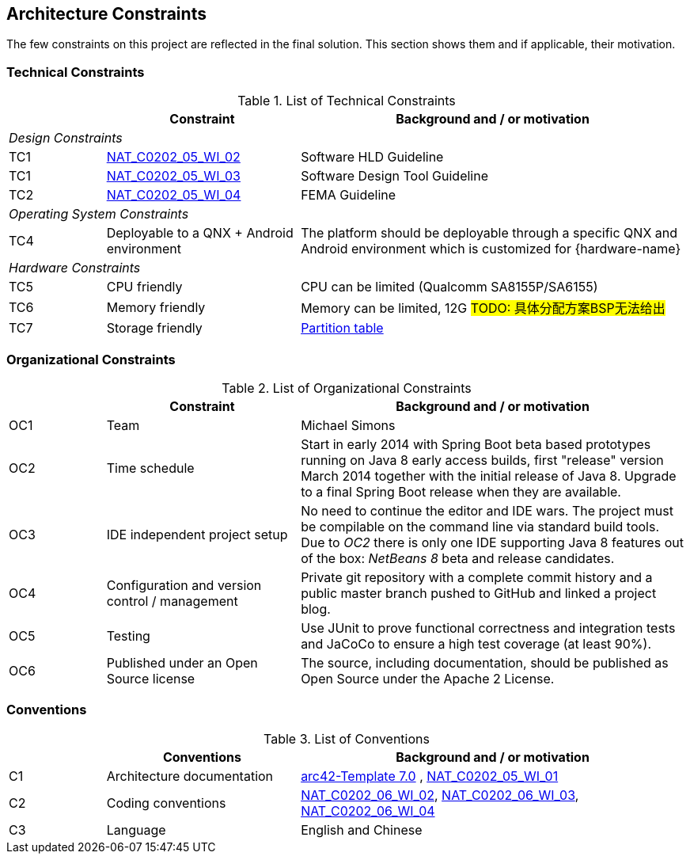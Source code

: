[[section-architecture-constraints]]
== Architecture Constraints

// [role="arc42help"]
// ****
// .Contents
// Any requirement that constrains software architects in their freedom of design and implementation decisions or decision about the development process. These constraints sometimes go beyond individual systems and are valid for whole organizations and companies.

// .Motivation
// Architects should know exactly where they are free in their design decisions and where they must adhere to constraints.
// Constraints must always be dealt with; they may be negotiable, though.

// .Form
// Simple tables of constraints with explanations.
// If needed you can subdivide them into
// technical constraints, organizational and political constraints and
// conventions (e.g. programming or versioning guidelines, documentation or naming conventions)
// ****

The few constraints on this project are reflected in the final solution. This section shows them and if applicable, their motivation.

=== Technical Constraints
.List of Technical Constraints
[options="header", cols="1,2,4"]
|===
|     | Constraint                    | Background and / or motivation
   3+e| Design Constraints
| TC1 | http://10.52.245.125:8090/pages/viewpage.action?pageId=34897940[NAT_C0202_05_WI_02] | Software HLD Guideline
| TC1 | http://10.52.245.125:8090/pages/viewpage.action?pageId=30645376[NAT_C0202_05_WI_03] | Software Design Tool Guideline
| TC2 | http://10.52.245.125:8090/pages/viewpage.action?pageId=33851268[NAT_C0202_05_WI_04] | FEMA Guideline
   3+e| Operating System Constraints
| TC4 | Deployable to a QNX + Android environment  | The platform should be deployable through a specific QNX and Android environment which is customized for {hardware-name}
   3+e| Hardware Constraints
| TC5 | CPU friendly | CPU can be limited (Qualcomm SA8155P/SA6155)
| TC6 | Memory friendly | Memory can be limited, 12G #TODO: 具体分配方案BSP无法给出#
| TC7 | Storage friendly | link:pass:[http://10.52.245.131:8080/svn/V3.5/50_Development/5020_Software/502010_Software_Architecture/[3.5]_SwAD][Partition table]
|===


=== Organizational Constraints

.List of Organizational Constraints
[options="header", cols="1,2,4"]
|===
|     | Constraint                                     | Background and / or motivation
| OC1 | Team                                           | Michael Simons
| OC2 | Time schedule                                  | Start in early 2014 with Spring Boot beta based prototypes running on Java 8 early access builds, first "release" version March 2014 together with the initial release of Java 8. Upgrade to a final Spring Boot release when they are available.
| OC3 | IDE independent project setup                  | No need to continue the editor and IDE wars. The project must be compilable on the command line via standard build tools. Due to _OC2_ there is only one IDE supporting Java 8 features out of the box: _NetBeans 8_ beta and release candidates.
| OC4 | Configuration and version control / management | Private git repository with a complete commit history and a public master branch pushed to GitHub and linked a project blog.
| OC5 | Testing                                        | Use JUnit to prove functional correctness and integration tests and JaCoCo to ensure a high test coverage (at least 90%).
| OC6 | Published under an Open Source license         | The source, including documentation, should be published as Open Source under the Apache 2 License.
|===


=== Conventions

.List of Conventions
[options="header", cols="1,2,4"]
|===
|     | Conventions                                     | Background and / or motivation
| C1  | Architecture documentation                      | https://arc42.org/[arc42-Template 7.0] , http://10.52.245.125:8090/pages/viewpage.action?pageId=43780221[NAT_C0202_05_WI_01]
| C2  | Coding conventions                              | http://10.52.245.125:8090/pages/viewpage.action?pageId=43779297[NAT_C0202_06_WI_02], http://10.52.245.125:8090/pages/viewpage.action?pageId=43779245[NAT_C0202_06_WI_03], http://10.52.245.125:8090/pages/viewpage.action?pageId=43779427[NAT_C0202_06_WI_04]
| C3  | Language                                        | English and Chinese
|===
